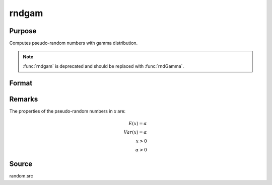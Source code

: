 
rndgam
==============================================

Purpose
----------------

Computes pseudo-random numbers with gamma distribution.

.. NOTE:: :func:`rndgam` is deprecated and should be replaced with :func:`rndGamma`.

Format
----------------
.. function:: x = rndgam(r, c, alpha)

    :param r: number of rows of resulting matrix.
    :type r: scalar

    :param c: number of columns of resulting matrix.
    :type c: scalar

    :param alpha: ExE conformable with r x c resulting matrix, shape parameters for gamma distribution.
    :type alpha: MxN matrix

    :return x: gamma distributed pseudo-random numbers.

    :rtype x: r x c matrix

Remarks
-------

The properties of the pseudo-random numbers in *x* are:


.. math::

   E(x) = \alpha\\
   Var(x) = \alpha\\
    x > 0\\
    \alpha > 0

Source
------

random.src

.. seealso:: Functions :func:`rndGamma`
